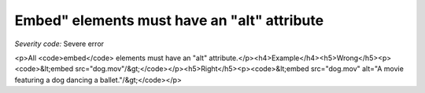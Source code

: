 ===============================
Embed" elements must have an "alt" attribute
===============================

*Severity code:* Severe error

.. php:class:: embedMustHaveAltAttribute

<p>All <code>embed</code> elements must have an "alt" attribute.</p><h4>Example</h4><h5>Wrong</h5><p><code>&lt;embed src="dog.mov"/&gt;</code></p><h5>Right</h5><p><code>&lt;embed src="dog.mov" alt="A movie featuring a dog dancing a ballet."/&gt;</code></p>
